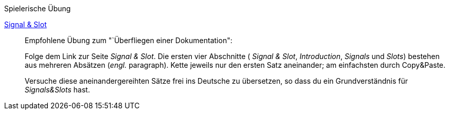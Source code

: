 .Spielerische Übung
****
https://doc.qt.io/qt-5/signalsandslots.html[Signal & Slot]::::
Empfohlene Übung zum "`Überfliegen einer Dokumentation":
+
Folge dem Link zur Seite _Signal & Slot_.
Die ersten vier Abschnitte
( _Signal & Slot_, _Introduction_, _Signals_ und _Slots_)
bestehen aus mehreren Absätzen (_engl._ paragraph).
Kette jeweils nur den ersten Satz aneinander;
am einfachsten durch Copy&Paste.
+
Versuche diese aneinandergereihten Sätze frei ins Deutsche
zu übersetzen, so dass du ein Grundverständnis für _Signals&Slots_ hast.
****
